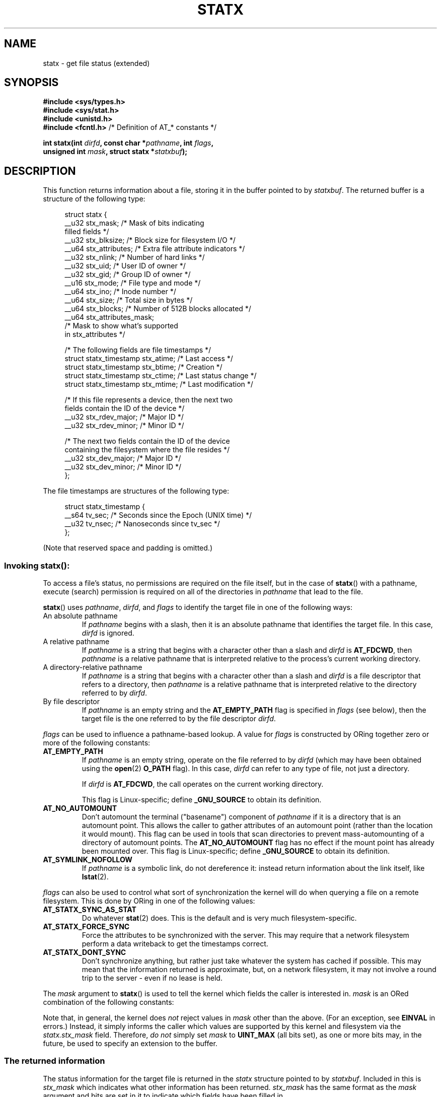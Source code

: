 .\" Copyright (c) 2017 David Howells <dhowells@redhat.com>
.\"
.\" Derived from the stat.2 manual page:
.\"   Copyright (c) 1992 Drew Eckhardt (drew@cs.colorado.edu), March 28, 1992
.\"   Parts Copyright (c) 1995 Nicolai Langfeldt (janl@ifi.uio.no), 1/1/95
.\"   and Copyright (c) 2006, 2007, 2014 Michael Kerrisk <mtk.manpages@gmail.com>
.\"
.\" %%%LICENSE_START(VERBATIM)
.\" Permission is granted to make and distribute verbatim copies of this
.\" manual provided the copyright notice and this permission notice are
.\" preserved on all copies.
.\"
.\" Permission is granted to copy and distribute modified versions of this
.\" manual under the conditions for verbatim copying, provided that the
.\" entire resulting derived work is distributed under the terms of a
.\" permission notice identical to this one.
.\"
.\" Since the Linux kernel and libraries are constantly changing, this
.\" manual page may be incorrect or out-of-date.  The author(s) assume no
.\" responsibility for errors or omissions, or for damages resulting from
.\" the use of the information contained herein.  The author(s) may not
.\" have taken the same level of care in the production of this manual,
.\" which is licensed free of charge, as they might when working
.\" professionally.
.\"
.\" Formatted or processed versions of this manual, if unaccompanied by
.\" the source, must acknowledge the copyright and authors of this work.
.\" %%%LICENSE_END
.\"
.TH STATX 2 2020-04-11 "Linux" "Linux Programmer's Manual"
.SH NAME
statx \- get file status (extended)
.SH SYNOPSIS
.nf
.B #include <sys/types.h>
.B #include <sys/stat.h>
.B #include <unistd.h>
.BR "#include <fcntl.h>           " "/* Definition of AT_* constants */"
.PP
.BI "int statx(int " dirfd ", const char *" pathname ", int " flags ","
.BI "          unsigned int " mask ", struct statx *" statxbuf );
.fi
.SH DESCRIPTION
This function returns information about a file, storing it in the buffer
pointed to by
.IR statxbuf .
The returned buffer is a structure of the following type:
.PP
.in +4n
.EX
struct statx {
    __u32 stx_mask;        /* Mask of bits indicating
                              filled fields */
    __u32 stx_blksize;     /* Block size for filesystem I/O */
    __u64 stx_attributes;  /* Extra file attribute indicators */
    __u32 stx_nlink;       /* Number of hard links */
    __u32 stx_uid;         /* User ID of owner */
    __u32 stx_gid;         /* Group ID of owner */
    __u16 stx_mode;        /* File type and mode */
    __u64 stx_ino;         /* Inode number */
    __u64 stx_size;        /* Total size in bytes */
    __u64 stx_blocks;      /* Number of 512B blocks allocated */
    __u64 stx_attributes_mask;
                           /* Mask to show what's supported
                              in stx_attributes */

    /* The following fields are file timestamps */
    struct statx_timestamp stx_atime;  /* Last access */
    struct statx_timestamp stx_btime;  /* Creation */
    struct statx_timestamp stx_ctime;  /* Last status change */
    struct statx_timestamp stx_mtime;  /* Last modification */

    /* If this file represents a device, then the next two
       fields contain the ID of the device */
    __u32 stx_rdev_major;  /* Major ID */
    __u32 stx_rdev_minor;  /* Minor ID */

    /* The next two fields contain the ID of the device
       containing the filesystem where the file resides */
    __u32 stx_dev_major;   /* Major ID */
    __u32 stx_dev_minor;   /* Minor ID */
};
.EE
.in
.PP
The file timestamps are structures of the following type:
.PP
.in +4n
.EX
struct statx_timestamp {
    __s64 tv_sec;    /* Seconds since the Epoch (UNIX time) */
    __u32 tv_nsec;   /* Nanoseconds since tv_sec */
};
.EE
.in
.PP
(Note that reserved space and padding is omitted.)
.SS
Invoking \fBstatx\fR():
To access a file's status, no permissions are required on the file itself,
but in the case of
.BR statx ()
with a pathname,
execute (search) permission is required on all of the directories in
.I pathname
that lead to the file.
.PP
.BR statx ()
uses
.IR pathname ,
.IR dirfd ,
and
.IR flags
to identify the target file in one of the following ways:
.TP
An absolute pathname
If
.I pathname
begins with a slash,
then it is an absolute pathname that identifies the target file.
In this case,
.I dirfd
is ignored.
.TP
A relative pathname
If
.I pathname
is a string that begins with a character other than a slash and
.IR dirfd
is
.BR AT_FDCWD ,
then
.I pathname
is a relative pathname that is interpreted relative to the process's
current working directory.
.TP
A directory-relative pathname
If
.I pathname
is a string that begins with a character other than a slash and
.I dirfd
is a file descriptor that refers to a directory, then
.I pathname
is a relative pathname that is interpreted relative to the directory
referred to by
.IR dirfd .
.TP
By file descriptor
If
.IR pathname
is an empty string and the
.B AT_EMPTY_PATH
flag is specified in
.IR flags
(see below),
then the target file is the one referred to by the file descriptor
.IR dirfd .
.PP
.I flags
can be used to influence a pathname-based lookup.
A value for
.I flags
is constructed by ORing together zero or more of the following constants:
.TP
.BR AT_EMPTY_PATH
.\" commit 65cfc6722361570bfe255698d9cd4dccaf47570d
If
.I pathname
is an empty string, operate on the file referred to by
.IR dirfd
(which may have been obtained using the
.BR open (2)
.B O_PATH
flag).
In this case,
.I dirfd
can refer to any type of file, not just a directory.
.IP
If
.I dirfd
is
.BR AT_FDCWD ,
the call operates on the current working directory.
.IP
This flag is Linux-specific; define
.B _GNU_SOURCE
.\" Before glibc 2.16, defining _ATFILE_SOURCE sufficed
to obtain its definition.
.TP
.BR AT_NO_AUTOMOUNT
Don't automount the terminal ("basename") component of
.I pathname
if it is a directory that is an automount point.
This allows the caller to gather attributes of an automount point
(rather than the location it would mount).
This flag can be used in tools that scan directories
to prevent mass-automounting of a directory of automount points.
The
.B AT_NO_AUTOMOUNT
flag has no effect if the mount point has already been mounted over.
This flag is Linux-specific; define
.B _GNU_SOURCE
.\" Before glibc 2.16, defining _ATFILE_SOURCE sufficed
to obtain its definition.
.TP
.B AT_SYMLINK_NOFOLLOW
If
.I pathname
is a symbolic link, do not dereference it:
instead return information about the link itself, like
.BR lstat (2).
.PP
.I flags
can also be used to control what sort of synchronization the kernel will do
when querying a file on a remote filesystem.
This is done by ORing in one of the following values:
.TP
.B AT_STATX_SYNC_AS_STAT
Do whatever
.BR stat (2)
does.
This is the default and is very much filesystem-specific.
.TP
.B AT_STATX_FORCE_SYNC
Force the attributes to be synchronized with the server.
This may require that
a network filesystem perform a data writeback to get the timestamps correct.
.TP
.B AT_STATX_DONT_SYNC
Don't synchronize anything, but rather just take whatever
the system has cached if possible.
This may mean that the information returned is approximate, but,
on a network filesystem, it may not involve a round trip to the server - even
if no lease is held.
.PP
The
.I mask
argument to
.BR statx ()
is used to tell the kernel which fields the caller is interested in.
.I mask
is an ORed combination of the following constants:
.PP
.in +4n
.TS
lB l.
STATX_TYPE	Want stx_mode & S_IFMT
STATX_MODE	Want stx_mode & ~S_IFMT
STATX_NLINK	Want stx_nlink
STATX_UID	Want stx_uid
STATX_GID	Want stx_gid
STATX_ATIME	Want stx_atime
STATX_MTIME	Want stx_mtime
STATX_CTIME	Want stx_ctime
STATX_INO	Want stx_ino
STATX_SIZE	Want stx_size
STATX_BLOCKS	Want stx_blocks
STATX_BASIC_STATS	[All of the above]
STATX_BTIME	Want stx_btime
STATX_ALL	[All currently available fields]
.TE
.in
.PP
Note that, in general, the kernel does
.I not
reject values in
.I mask
other than the above.
(For an exception, see
.B EINVAL
in errors.)
Instead, it simply informs the caller which values are supported
by this kernel and filesystem via the
.I statx.stx_mask
field.
Therefore,
.I "do not"
simply set
.I mask
to
.B UINT_MAX
(all bits set),
as one or more bits may, in the future, be used to specify an
extension to the buffer.
.SS
The returned information
The status information for the target file is returned in the
.I statx
structure pointed to by
.IR statxbuf .
Included in this is
.I stx_mask
which indicates what other information has been returned.
.I stx_mask
has the same format as the
.I mask
argument and bits are set in it to indicate
which fields have been filled in.
.PP
It should be noted that the kernel may return fields that weren't
requested and may fail to return fields that were requested,
depending on what the backing filesystem supports.
(Fields that are given values despite being unrequested can just be ignored.)
In either case,
.I stx_mask
will not be equal
.IR mask .
.PP
If a filesystem does not support a field or if it has
an unrepresentable value (for instance, a file with an exotic type),
then the mask bit corresponding to that field will be cleared in
.I stx_mask
even if the user asked for it and a dummy value will be filled in for
compatibility purposes if one is available (e.g., a dummy UID and GID may be
specified to mount under some circumstances).
.PP
A filesystem may also fill in fields that the caller didn't ask for if it has
values for them available and the information is available at no extra cost.
If this happens, the corresponding bits will be set in
.IR stx_mask .
.PP
.\" Background: inode attributes are modified with i_mutex held, but
.\" read by stat() without taking the mutex.
.IR Note :
for performance and simplicity reasons, different fields in the
.I statx
structure may contain state information from different moments
during the execution of the system call.
For example, if
.IR stx_mode
or
.IR stx_uid
is changed by another process by calling
.BR chmod (2)
or
.BR chown (2),
.BR stat ()
might return the old
.I stx_mode
together with the new
.IR stx_uid ,
or the old
.I stx_uid
together with the new
.IR stx_mode .
.PP
Apart from
.I stx_mask
(which is described above), the fields in the
.I statx
structure are:
.TP
.I stx_blksize
The "preferred" block size for efficient filesystem I/O.
(Writing to a file in
smaller chunks may cause an inefficient read-modify-rewrite.)
.TP
.I stx_attributes
Further status information about the file (see below for more information).
.TP
.I stx_nlink
The number of hard links on a file.
.TP
.I stx_uid
This field contains the user ID of the owner of the file.
.TP
.I stx_gid
This field contains the ID of the group owner of the file.
.TP
.I stx_mode
The file type and mode.
See
.BR inode (7)
for details.
.TP
.I stx_ino
The inode number of the file.
.TP
.I stx_size
The size of the file (if it is a regular file or a symbolic link) in bytes.
The size of a symbolic link is the length of the pathname it contains,
without a terminating null byte.
.TP
.I stx_blocks
The number of blocks allocated to the file on the medium, in 512-byte units.
(This may be smaller than
.IR stx_size /512
when the file has holes.)
.TP
.I stx_attributes_mask
A mask indicating which bits in
.IR stx_attributes
are supported by the VFS and the filesystem.
.TP
.I stx_atime
The file's last access timestamp.
.TP
.I stx_btime
The file's creation timestamp.
.TP
.I stx_ctime
The file's last status change timestamp.
.TP
.I stx_mtime
The file's last modification timestamp.
.TP
.IR stx_dev_major " and "  stx_dev_minor
The device on which this file (inode) resides.
.TP
.IR stx_rdev_major " and "  stx_rdev_minor
The device that this file (inode) represents if the file is of block or
character device type.
.PP
For further information on the above fields, see
.BR inode (7).
.\"
.SS File attributes
The
.I stx_attributes
field contains a set of ORed flags that indicate additional attributes
of the file.
Note that any attribute that is not indicated as supported by
.I stx_attributes_mask
has no usable value here.
The bits in
.I stx_attributes_mask
correspond bit-by-bit to
.IR stx_attributes .
.PP
The flags are as follows:
.TP
.B STATX_ATTR_COMPRESSED
The file is compressed by the filesystem and may take extra resources
to access.
.TP
.B STATX_ATTR_IMMUTABLE
The file cannot be modified: it cannot be deleted or renamed,
no hard links can be created to this file and no data can be written to it.
See
.BR chattr (1).
.TP
.B STATX_ATTR_APPEND
The file can only be opened in append mode for writing.
Random access writing
is not permitted.
See
.BR chattr (1).
.TP
.B STATX_ATTR_NODUMP
File is not a candidate for backup when a backup program such as
.BR dump (8)
is run.
See
.BR chattr (1).
.TP
.B STATX_ATTR_ENCRYPTED
A key is required for the file to be encrypted by the filesystem.
.TP
.BR STATX_ATTR_VERITY " (since Linux 5.5)"
.\" commit 3ad2522c64cff1f5aebb987b00683268f0cc7c29
The file has fs-verity enabled.
It cannot be written to, and all reads from it will be verified
against a cryptographic hash that covers the
entire file (e.g., via a Merkle tree).
.SH RETURN VALUE
On success, zero is returned.
On error, \-1 is returned, and
.I errno
is set appropriately.
.SH ERRORS
.TP
.B EACCES
Search permission is denied for one of the directories
in the path prefix of
.IR pathname .
(See also
.BR path_resolution (7).)
.TP
.B EBADF
.I dirfd
is not a valid open file descriptor.
.TP
.B EFAULT
.I pathname
or
.I statxbuf
is NULL or points to a location outside the process's
accessible address space.
.TP
.B EINVAL
Invalid flag specified in
.IR flags .
.TP
.B EINVAL
Reserved flag specified in
.IR mask .
(Currently, there is one such flag, designated by the constant
.BR STATX__RESERVED ,
with the value 0x80000000U.)
.TP
.B ELOOP
Too many symbolic links encountered while traversing the pathname.
.TP
.B ENAMETOOLONG
.I pathname
is too long.
.TP
.B ENOENT
A component of
.I pathname
does not exist, or
.I pathname
is an empty string and
.B AT_EMPTY_PATH
was not specified in
.IR flags .
.TP
.B ENOMEM
Out of memory (i.e., kernel memory).
.TP
.B ENOTDIR
A component of the path prefix of
.I pathname
is not a directory or
.I pathname
is relative and
.I dirfd
is a file descriptor referring to a file other than a directory.
.SH VERSIONS
.BR statx ()
was added to Linux in kernel 4.11; library support was added in glibc 2.28.
.SH CONFORMING TO
.BR statx ()
is Linux-specific.
.SH SEE ALSO
.BR ls (1),
.BR stat (1),
.BR access (2),
.BR chmod (2),
.BR chown (2),
.BR readlink (2),
.BR stat (2),
.BR utime (2),
.BR capabilities (7),
.BR inode (7),
.BR symlink (7)

